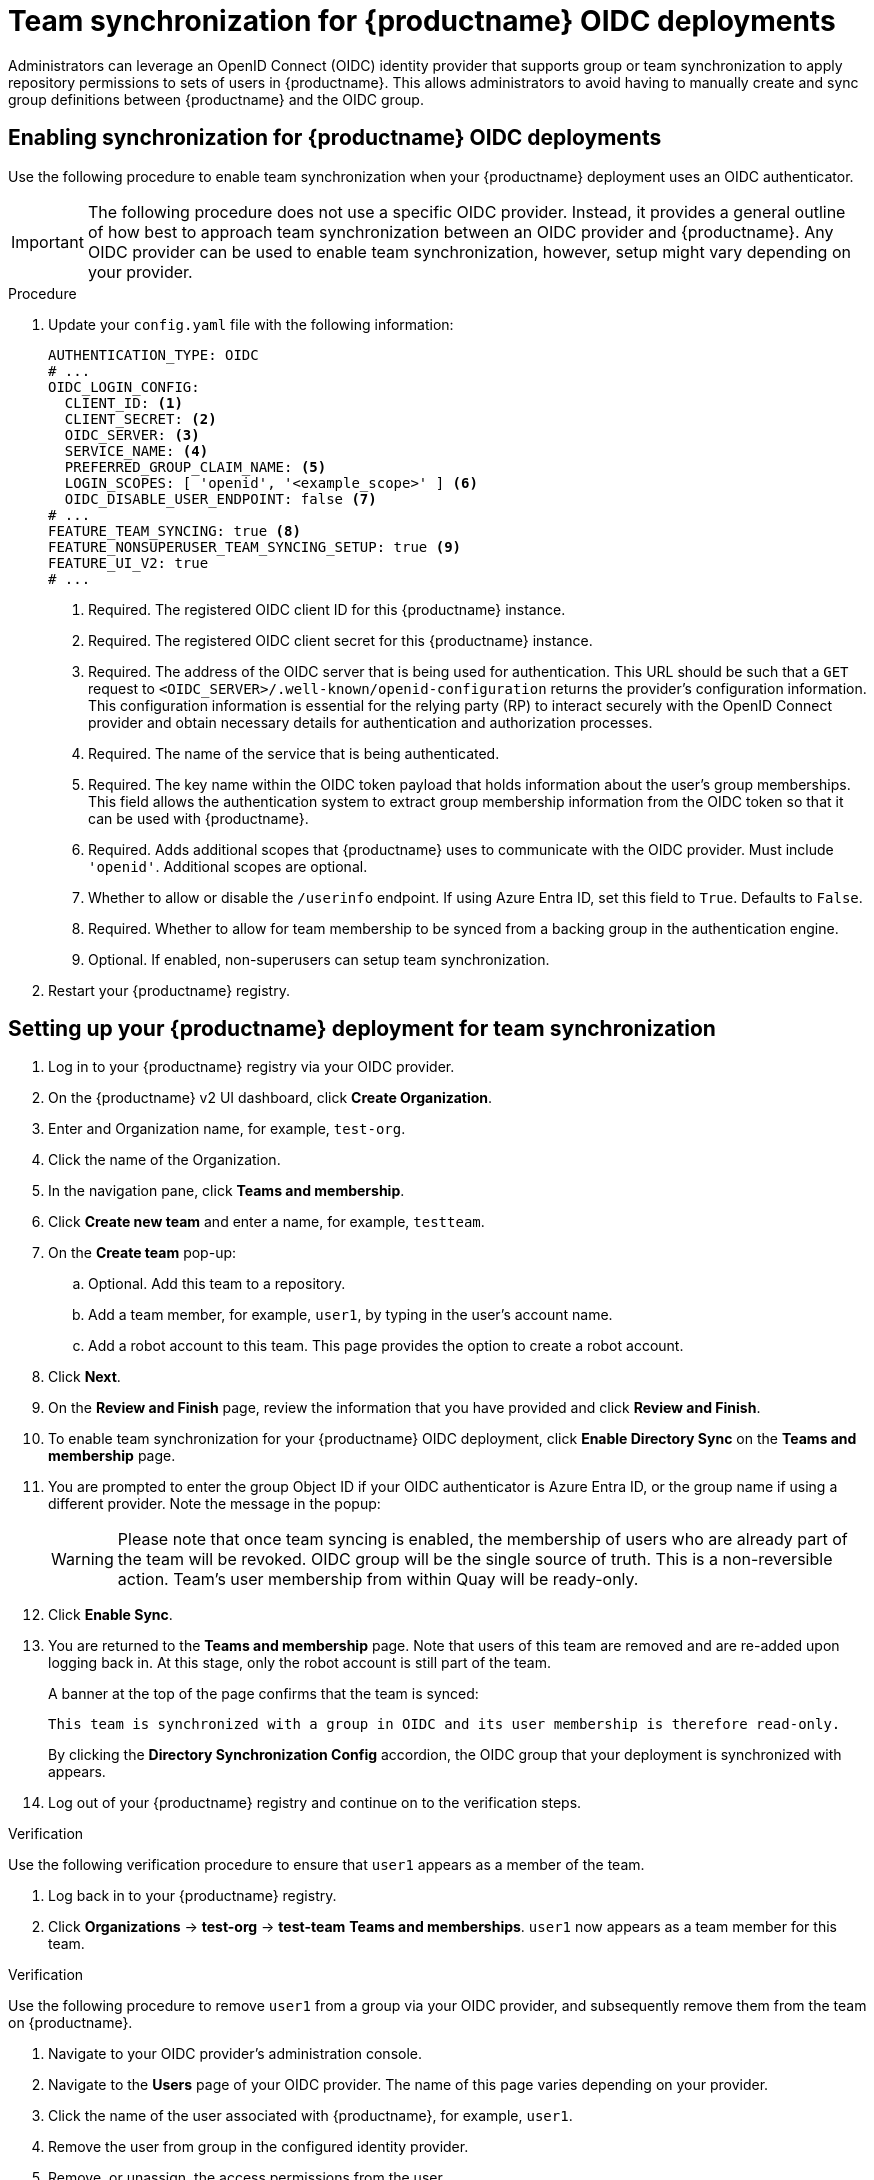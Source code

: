 :_mod-docs-content-type: PROCEDURE
[id="oidc-team-sync"]
= Team synchronization for {productname} OIDC deployments

Administrators can leverage an OpenID Connect (OIDC) identity provider that supports group or team synchronization to apply repository permissions to sets of users in {productname}. This allows administrators to avoid having to manually create and sync group definitions between {productname} and the OIDC group.

:_mod-docs-content-type: PROCEDURE
[id="enabling-oidc-team-sync"]
== Enabling synchronization for {productname} OIDC deployments

Use the following procedure to enable team synchronization when your {productname} deployment uses an OIDC authenticator.

[IMPORTANT]
====
The following procedure does not use a specific OIDC provider. Instead, it provides a general outline of how best to approach team synchronization between an OIDC provider and {productname}. Any OIDC provider can be used to enable team synchronization, however, setup might vary depending on your provider.
====

.Procedure

. Update your `config.yaml` file with the following information:
+
[source,yaml]
----
AUTHENTICATION_TYPE: OIDC
# ...
OIDC_LOGIN_CONFIG:
  CLIENT_ID: <1>
  CLIENT_SECRET: <2>
  OIDC_SERVER: <3>
  SERVICE_NAME: <4>
  PREFERRED_GROUP_CLAIM_NAME: <5>
  LOGIN_SCOPES: [ 'openid', '<example_scope>' ] <6>
  OIDC_DISABLE_USER_ENDPOINT: false <7>
# ...
FEATURE_TEAM_SYNCING: true <8>
FEATURE_NONSUPERUSER_TEAM_SYNCING_SETUP: true <9>
FEATURE_UI_V2: true
# ...
----
<1> Required. The registered OIDC client ID for this {productname} instance.
<2> Required. The registered OIDC client secret for this {productname} instance.
<3>  Required. The address of the OIDC server that is being used for authentication. This URL should be such that a `GET` request to `<OIDC_SERVER>/.well-known/openid-configuration` returns the provider's configuration information. This configuration information is essential for the relying party (RP) to interact securely with the OpenID Connect provider and obtain necessary details for authentication and authorization processes.
<4> Required. The name of the service that is being authenticated.
<5> Required. The key name within the OIDC token payload that holds information about the user's group memberships. This field allows the authentication system to extract group membership information from the OIDC token so that it can be used with {productname}.
<6> Required. Adds additional scopes that {productname} uses to communicate with the OIDC provider. Must include `'openid'`. Additional scopes are optional.
<7> Whether to allow or disable the `/userinfo` endpoint. If using Azure Entra ID, set this field to `True`. Defaults to `False`.
<8> Required. Whether to allow for team membership to be synced from a backing group in the authentication engine.
<9> Optional. If enabled, non-superusers can setup team synchronization.

. Restart your {productname} registry. 

[id="setting-up-quay-team-sync"]
== Setting up your {productname} deployment for team synchronization

. Log in to your {productname} registry via your OIDC provider.

. On the {productname} v2 UI dashboard, click *Create Organization*.

. Enter and Organization name, for example, `test-org`.

. Click the name of the Organization.

. In the navigation pane, click *Teams and membership*. 

. Click *Create new team* and enter a name, for example, `testteam`.

. On the *Create team* pop-up:

.. Optional. Add this team to a repository.
.. Add a team member, for example, `user1`, by typing in the user's account name.
.. Add a robot account to this team. This page provides the option to create a robot account.

. Click *Next*.

. On the *Review and Finish* page, review the information that you have provided and click *Review and Finish*. 

. To enable team synchronization for your {productname} OIDC deployment, click *Enable Directory Sync* on the *Teams and membership* page. 

. You are prompted to enter the group Object ID if your OIDC authenticator is Azure Entra ID, or the group name if using a different provider. Note the message in the popup:
+
[WARNING]
====
Please note that once team syncing is enabled, the membership of users who are already part of the team will be revoked. OIDC group will be the single source of truth. This is a non-reversible action. Team's user membership from within Quay will be ready-only.
====

. Click *Enable Sync*. 

. You are returned to the *Teams and membership* page. Note that users of this team are removed and are re-added upon logging back in. At this stage, only the robot account is still part of the team.
+
A banner at the top of the page confirms that the team is synced: 
+
[source,text]
----
This team is synchronized with a group in OIDC and its user membership is therefore read-only.
----
+
By clicking the *Directory Synchronization Config* accordion, the OIDC group that your deployment is synchronized with appears.

. Log out of your {productname} registry and continue on to the verification steps.

.Verification

Use the following verification procedure to ensure that `user1` appears as a member of the team.

. Log back in to your {productname} registry.

. Click *Organizations* -> *test-org* -> *test-team* *Teams and memberships*. `user1` now appears as a team member for this team.

.Verification

Use the following procedure to remove `user1` from a group via your OIDC provider, and subsequently remove them from the team on {productname}.

. Navigate to your OIDC provider's administration console.

. Navigate to the *Users* page of your OIDC provider. The name of this page varies depending on your provider.

. Click the name of the user associated with {productname}, for example, `user1`.

. Remove the user from group in the configured identity provider.

. Remove, or unassign, the access permissions from the user.

. Log in to your {productname} registry. 

. Click *Organizations* -> *test-org* -> *test-team* *Teams and memberships*. `user1` has been removed from this team.

////
[id="setting-up-keycloak-oidc-team-sync"]
== Setting up Keycloak for OIDC team synchronization

Keycloak is an open source software product to allow single sign-on with identity and access management. It can be leveraged with {productname} as an extra layer of security for your deployment. 

Use the following procedure to setup Keycloak for {productname} team synchronization. 

.Procedure

. Log in to your Keycloak adminstration console. 

. In the navigation pane, click the drop down menu, and then click *Create realm*. 

. Provide a realm name, for example, `quayrealm`. 

. Click *Clients* -> *Create client*. 

. On the *General settings* page:

.. Set the Client type to *OpenID Connect*.
.. Provide a Client ID, for example, `quaydev`.
.. Optional. Provide a name for the client.
.. Optional. Provide a description for the client.
.. Optional. Specify whether the client is always listed in the Account UI. 

. Click *Next*. 

. On the *Capability config* page:

.. Ensure that *Client authentication* is on.
.. Optional. Turn *Authorization* on. 
.. For *Authentication flow*, click *Standard flow* and *Direct access grants*. 

. Click *Next*. 

. On the *Login settings* page:

.. Optional. Provide a Root URL.
.. Optional. Provide a Home URL. 
.. Optional. Provide Valid redirect URIs. 
.. Optional. Provide Valid post logout redirect URIs.
.. Optional. Provide Web origins. 

. Click *Save*. You are redirected to the *quaydev* *Settings* page. 

. In the navigation pane, click *Realm roles* -> *Create role*. 

. Enter a role name, for example, `test-team-sync`. Then, click *Save*. 

. In the navigation pane, click *Groups* -> *Create a group*. 

. Enter a name for the group, for example, `oidc-sync-test`.

. In the navigation pane, click *Users* -> *Create new user*. 

. Enter a username, for example, `test`.

. Click *Join Groups* and add this user to the `oidc-sync-test` group.

. Click *Create*. 

. In the navigation pane, click *Clients*.

. Click the name of the Client ID created earlier, for example, *quay-dev*. 

. On the *Client details* page, click *Client scopes*.

. Click name of the client scope ID, for example, *quaydev-dedicated*. 

. Click *Configure a new mapper*. This mapper allows groups to be returned from the user information endpoint.

. Select *User Realm Role*. 

. On the *Add mapper* page, provide the following information:

.. Enter a name for the mapper, for example, `group`.
.. Enter a Token Claim Name, for example, `groupName`. User groups are returned under this key name. It is used in your {productname} configuration.
.. Click to turn Add to ID token `Off`.
.. Click to turn Add to access token `Off`.
.. Ensure that Add to userinfo is `On`.

. Click *Save*. 


[id="configuring-oidc-team-synchronization"]
== Configuring team synchronization for OIDC deployments
////